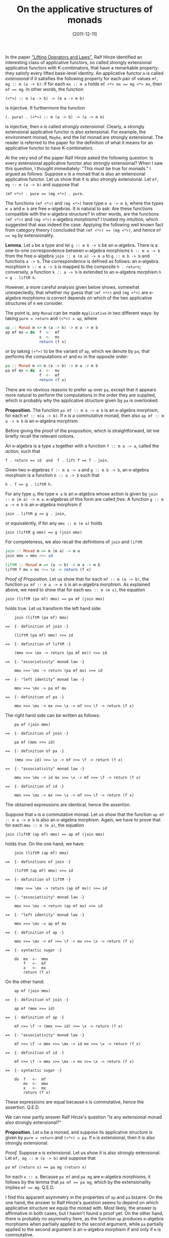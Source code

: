 # -*- eval: (org2blog/wp-mode 1) -*-
#+DATE: [2011-12-11]
#+TITLE: On the applicative structures of monads
#+POSTID: 501

In the paper [[http://www.cs.ox.ac.uk/ralf.hinze/Lifting.pdf]["Lifting Operators and Laws"]], Ralf Hinze identified an
interesting class of applicative functors, so called strongly
extensional applicative functors with K-combinators, that have a
remarkable property: they satisfy every lifted base-level identity.
An applicative functor ~m~ is called /extensional/ if it satisfies the
following property for each pair of values ~mf, mg :: m (a -> b)~: if
for each ~mx :: m a~ holds ~mf <*> mx == mg <*> mx~, then ~mf == mg~.
In other words, the function

#+begin_example
(<*>) :: m (a -> b) -> (m a -> m b)
#+end_example

is injective.  If furthermore the function

#+begin_example
(. pure) . (<*>) :: m (a -> b) -> (a -> m b)
#+end_example

is injective, then ~m~ is called /strongly extensional/.  Clearly, a
strongly extensional applicative functor is also extensional.  For
example, the environment monad, ~Maybe~, and the list monad are
strongly extensional.  The reader is referred to the paper for the
definition of what it means for an applicative functor to have
K-combinators.

At the very end of the paper Ralf Hinze asked the following question:
Is every extensional applicative functor also strongly extensional?
When I saw this question, I thought immediately: "This must be true
for monads."  I argued as follows: Suppose ~m~ is a monad that is also
an extensional applicative functor.  Let us show that it is also
strongly extensional.  Let ~mf, mg :: m (a -> b)~ and suppose that

#+begin_example
(mf <*>) . pure == (mg <*>) . pure.
#+end_example

The functions ~(mf <*>)~ and ~(mg <*>)~ have type ~m a -> m b~, where
the types ~m a~ and ~m b~ are free ~m~-algebras. It is natural to ask:
Are these functions compatible with the ~m~-algebra structure?  In
other words, are the functions ~(mf <*>)~ and ~(mg <*>)~ ~m~-algebra
morphisms? I trusted my intuition, which suggested that was indeed the
case.  Applying the following well known fact from category theory I
concluded that ~(mf <*>) == (mg <*>)~, and hence ~mf == mg~ by
extensionality.

*Lemma.* Let ~a~ be a type and let ~g :: m b -> b~ be an ~m~-algebra.
There is a one-to-one correspondence between ~m~-algebra morphisms
~h :: m a -> b~ from the free ~m~-algebra ~join :: m (m a) -> m a~ to
~g :: m b -> b~ and functions ~a -> b~.  The correspondence is defined
as follows: an ~m~-algebra morphism ~h :: m a -> b~ is mapped to the
composite ~h . return~; conversely, a function ~k :: a -> b~ is
extended to an ~m~-algebra morphism ~h = g . liftM k~.

However, a more careful analysis given below shows, somewhat
unexpectedly, that whether my guess that ~(mf <*>)~ and ~(mg <*>)~ are
~m~-algebra morphisms is correct depends on which of the two
applicative structures of ~m~ we consider.

The point is, any ~Monad~ can be made ~Applicative~ in /two/ different
ways: by taking ~pure = return~ and ~(<*>) = ap~, where

#+begin_src haskell
ap :: Monad m => m (a -> b) -> m a -> m b
ap mf mx = do  f  <-  mf
               x  <-  mx
               return (f x)
#+end_src

or by taking ~(<*>)~ to be the variant of ~ap~, which we denote by
~pa~, that performs the computations ~mf~ and ~mx~ in the opposite
order:

#+begin_src haskell
pa :: Monad m => m (a -> b) -> m a -> m b
pa mf mx = do  x  <-  mx
               f  <-  mf
               return (f x)
#+end_src

There are no obvious reasons to prefer ~ap~ over ~pa~, except that it
appears more natural to perform the computations in the order they are
supplied, which is probably why the applicative structure given by
~pa~ is overlooked.

*Proposition.* The function ~pa mf :: m a -> m b~ is an ~m~-algebra
morphism, for each ~mf :: m(a -> b)~.  If ~m~ is a commutative monad,
then also ~ap mf :: m a -> m b~ is an ~m~-algebra morphism.

Before giving the proof of the proposition, which is straightforward,
let me briefly recall the relevant notions.

An ~m~-algebra is a type ~a~ together with a function ~f :: m a -> a~,
called the /action/, such that

#+begin_example
f . return == id  and  f . lift f == f . join.
#+end_example

Given two ~m~-algebras ~f :: m a -> a~ and ~g :: m b -> b~, an
~m~-algebra morphism is a function ~h :: a -> b~ such that

#+begin_example
h . f == g . liftM h.
#+end_example

For any type ~a~, the type ~m a~ is an ~m~-algebra whose action is
given by ~join :: m (m a) -> m a~.  ~m~-algebras of this form are
called /free/.  A function ~g :: m a -> m b~ is an ~m~-algebra
morphism if

#+begin_example
join . liftM g == g . join,
#+end_example

or equivalently, if for any ~mmx :: m (m a)~ holds

#+begin_example
join (liftM g mmx) == g (join mmx)
#+end_example

For completeness, we also recall the definitions of ~join~ and
~liftM~:

#+begin_src haskell
join :: Monad m => m (m a) -> m a
join mmx = mmx >>= id

liftM :: Monad m => (a -> b) -> m a -> m b
liftM f mx = mx >>= \x -> return (f x)
#+end_src

/Proof of Proposition./ Let us show that for each ~mf :: m (a -> b)~,
the function ~pa mf :: m a -> m b~ is an ~m~-algebra morphism.  As
explained above, we need to show that for each ~mmx :: m (m x)~, the
equation

#+begin_example
join (liftM (pa mf) mmx) == pa mf (join mmx)
#+end_example

holds true.  Let us transform the left hand side:

#+begin_example
    join (liftM (pa mf) mmx)

==  {- definition of join -}

    (liftM (pa mf) mmx) >>= id

==  {- definition of liftM -}

    (mmx >>= \mx -> return (pa mf mx)) >>= id

==  {- "associativity" monad law -}

    mmx >>= \mx -> return (pa mf mx) >>= id

==  {- "left identity" monad law -}

    mmx >>= \mx -> pa mf mx

==  {- definition of pa -}

    mmx >>= \mx -> mx >>= \x -> mf >>= \f -> return (f x)
#+end_example

The right hand side can be written as follows:

#+begin_example
    pa mf (join mmx)

==  {- definition of join -}

    pa mf (mmx >>= id)

==  {- definition of pa -}

    (mmx >>= id) >>= \x -> mf >>= \f -> return (f x)

==  {- "associativity" monad law -}

    mmx >>= \mx -> id mx >>= \x -> mf >>= \f -> return (f x)

==  {- definition of id -}

    mmx >>= \mx -> mx >>= \x -> mf >>= \f -> return (f x)
#+end_example

The obtained expressions are identical, hence the assertion.

Suppose that ~m~ is a commutative monad.  Let us show that the
function ~ap mf :: m a -> m b~ is also an ~m~-algebra morphism.
Again, we have to prove that for each ~mmx :: m (m a)~, the equation

#+begin_example
join (liftM (ap mf) mmx) == ap mf (join mmx)
#+end_example

holds true.  On the one hand, we have:

#+begin_example
    join (liftM (ap mf) mmx)

==  {- definitions of join -}

    (liftM (ap mf) mmx) >>= id

==  {- definition of liftM -}

    (mmx >>= \mx -> return (ap mf mx)) >>= id

==  {- "associativity" monad law -}

    mmx >>= \mx -> return (ap mf mx) >>= id

==  {- "left identity" monad law -}

    mmx >>= \mx -> ap mf mx

==  {- definition of ap -}

    mmx >>= \mx -> mf >>= \f -> mx >>= \x -> return (f x)

==  {- syntactic sugar -}

    do  mx  <-  mmx
        f   <-  mf
        x   <-  mx
        return (f x)
#+end_example

On the other hand:

#+begin_example
    ap mf (join mmx)

==  {- definition of join -}

    ap mf (mmx >>= id)

==  {- definition of ap -}

    mf >>= \f -> (mmx >>= id) >>= \x -> return (f x)

==  {- "associativity" monad law -}

    mf >>= \f -> mmx >>= \mx -> id mx >>= \x -> return (f x)

==  {- definition of id -}

    mf >>= \f -> mmx >>= \mx -> mx >>= \x -> return (f x)

==  {- syntactic sugar -}

    do  f   <-  mf
        mx  <-  mmx
        x   <-  mx
        return (f x)
#+end_example

These expressions are equal because ~m~ is commutative, hence the
assertion. Q.E.D.

We can now partly answer Ralf Hinze's question "Is any extensional
monad also strongly extensional?"

*Proposition.* Let ~m~ be a monad, and suppose its applicative
structure is given by ~pure = return~ and ~(<*>) = pa~.  If ~m~ is
extensional, then it is also strongly extensional.

/Proof./ Suppose ~m~ is extensional.  Let us show it is also strongly
extensional.  Let ~mf, mg :: m (a -> b)~ and suppose that

#+begin_example
pa mf (return x) == pa mg (return x)
#+end_example

for each ~x :: a~.  Because ~pa mf~ and ~pa mg~ are ~m~-algebra
morphisms, it follows by the lemma that ~pa mf == pa mg~, which by the
extensionality implies ~mf == mg~. Q.E.D.

I find this apparent asymmetry in the properties of ~ap~ and ~pa~
bizarre. On the one hand, the answer to Ralf Hinze's question seems to
depend on which applicative structure we equip the monad with.  Most
likely, the answer is affirmative in both cases, but I haven't found a
proof yet. On the other hand, there is probably no asymmetry here, as
the function ~ap~ produces ~m~-algebra morphisms when partially
applied to the second argument, while ~pa~ partially applied to the
second argument is an ~m~-algebra morphism if and only if ~m~ is
commutative.

Are there any real world examples in which the applicative structure
of monads given by ~pa~ has advantages over that given by ~ap~?

